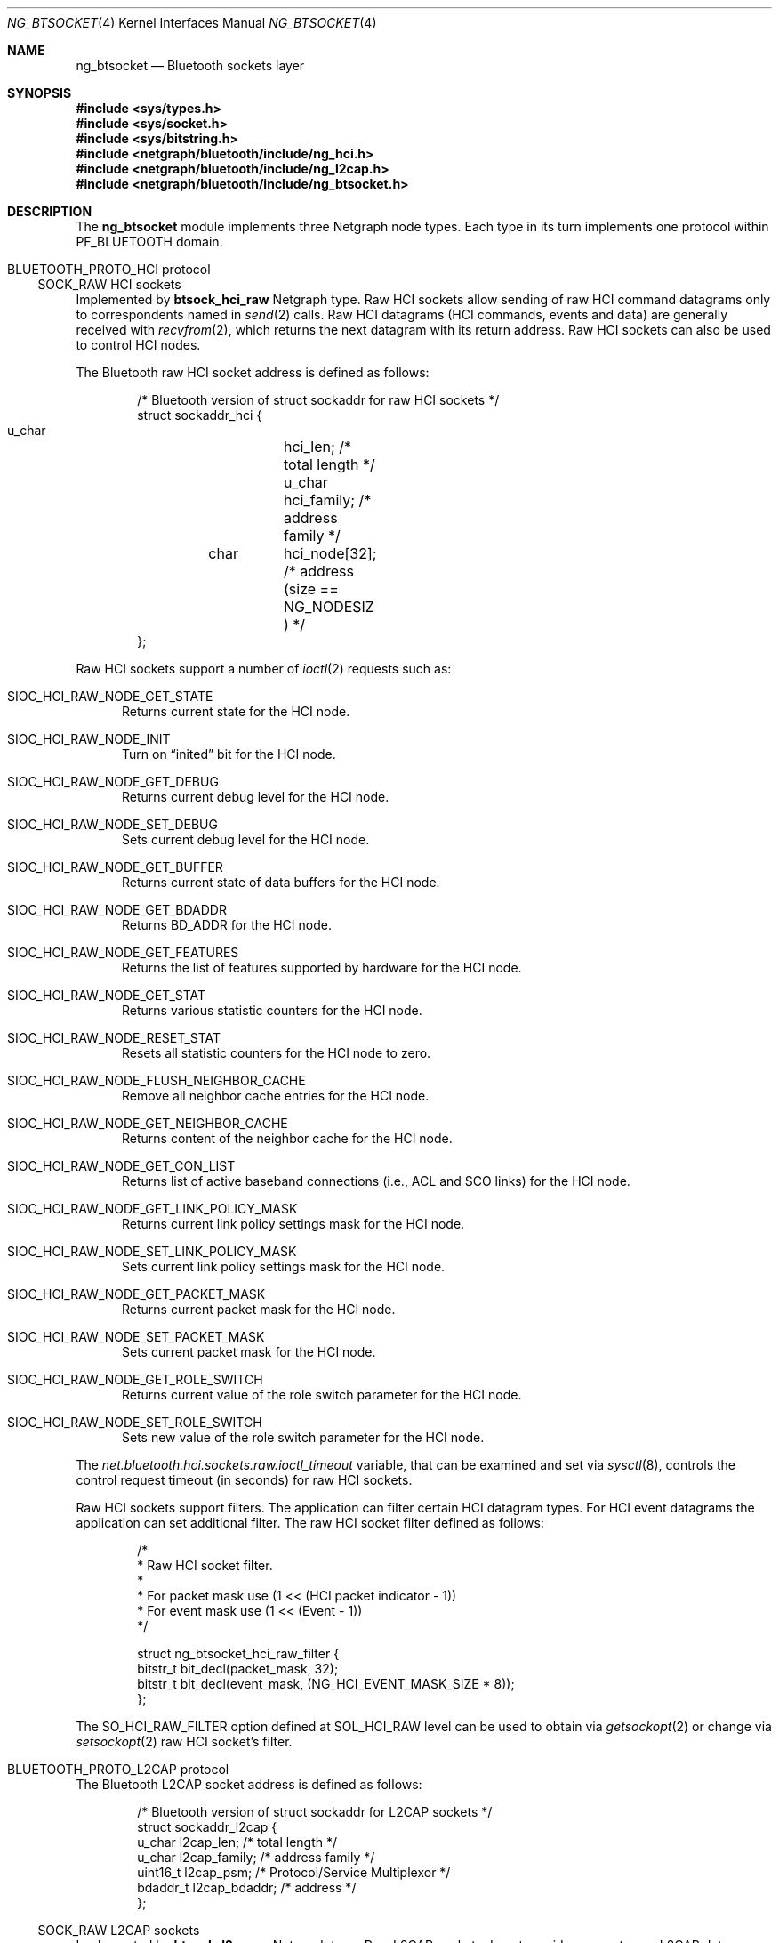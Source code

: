 .\" Copyright (c) 2001-2002 Maksim Yevmenkin <m_evmenkin@yahoo.com>
.\" All rights reserved.
.\"
.\" Redistribution and use in source and binary forms, with or without
.\" modification, are permitted provided that the following conditions
.\" are met:
.\" 1. Redistributions of source code must retain the above copyright
.\"    notice, this list of conditions and the following disclaimer.
.\" 2. Redistributions in binary form must reproduce the above copyright
.\"    notice, this list of conditions and the following disclaimer in the
.\"    documentation and/or other materials provided with the distribution.
.\"
.\" THIS SOFTWARE IS PROVIDED BY THE AUTHOR AND CONTRIBUTORS ``AS IS'' AND
.\" ANY EXPRESS OR IMPLIED WARRANTIES, INCLUDING, BUT NOT LIMITED TO, THE
.\" IMPLIED WARRANTIES OF MERCHANTABILITY AND FITNESS FOR A PARTICULAR PURPOSE
.\" ARE DISCLAIMED. IN NO EVENT SHALL THE AUTHOR OR CONTRIBUTORS BE LIABLE
.\" FOR ANY DIRECT, INDIRECT, INCIDENTAL, SPECIAL, EXEMPLARY, OR CONSEQUENTIAL
.\" DAMAGES (INCLUDING, BUT NOT LIMITED TO, PROCUREMENT OF SUBSTITUTE GOODS
.\" OR SERVICES; LOSS OF USE, DATA, OR PROFITS; OR BUSINESS INTERRUPTION)
.\" HOWEVER CAUSED AND ON ANY THEORY OF LIABILITY, WHETHER IN CONTRACT, STRICT
.\" LIABILITY, OR TORT (INCLUDING NEGLIGENCE OR OTHERWISE) ARISING IN ANY WAY
.\" OUT OF THE USE OF THIS SOFTWARE, EVEN IF ADVISED OF THE POSSIBILITY OF
.\" SUCH DAMAGE.
.\"
.\" $Id: ng_btsocket.4,v 1.7 2003/05/21 19:37:35 max Exp $
.\" $FreeBSD: stable/11/share/man/man4/ng_btsocket.4 286663 2015-08-12 11:56:19Z brueffer $
.\"
.Dd November 13, 2012
.Dt NG_BTSOCKET 4
.Os
.Sh NAME
.Nm ng_btsocket
.Nd Bluetooth sockets layer
.Sh SYNOPSIS
.In sys/types.h
.In sys/socket.h
.In sys/bitstring.h
.In netgraph/bluetooth/include/ng_hci.h
.In netgraph/bluetooth/include/ng_l2cap.h
.In netgraph/bluetooth/include/ng_btsocket.h
.Sh DESCRIPTION
The
.Nm
module implements three Netgraph node types.
Each type in its turn implements one protocol within
.Dv PF_BLUETOOTH
domain.
.Sh Dv BLUETOOTH_PROTO_HCI protocol
.Ss Dv SOCK_RAW HCI sockets
Implemented by
.Nm btsock_hci_raw
Netgraph type.
Raw HCI sockets allow sending of raw HCI command datagrams
only to correspondents named in
.Xr send 2
calls.
Raw HCI datagrams (HCI commands, events and data) are generally received with
.Xr recvfrom 2 ,
which returns the next datagram with its return address.
Raw HCI sockets can also be used to control HCI nodes.
.Pp
The Bluetooth raw HCI socket address is defined as follows:
.Bd -literal -offset indent
/* Bluetooth version of struct sockaddr for raw HCI sockets */
struct sockaddr_hci {
        u_char	hci_len;      /* total length */
        u_char	hci_family;   /* address family */
	char	hci_node[32]; /* address (size == NG_NODESIZ ) */
};
.Ed
.Pp
Raw HCI sockets support a number of
.Xr ioctl 2
requests such as:
.Bl -tag -width foo
.It Dv SIOC_HCI_RAW_NODE_GET_STATE
Returns current state for the HCI node.
.It Dv SIOC_HCI_RAW_NODE_INIT
Turn on
.Dq inited
bit for the HCI node.
.It Dv SIOC_HCI_RAW_NODE_GET_DEBUG
Returns current debug level for the HCI node.
.It Dv SIOC_HCI_RAW_NODE_SET_DEBUG
Sets current debug level for the HCI node.
.It Dv SIOC_HCI_RAW_NODE_GET_BUFFER
Returns current state of data buffers for the HCI node.
.It Dv SIOC_HCI_RAW_NODE_GET_BDADDR
Returns BD_ADDR for the HCI node.
.It Dv SIOC_HCI_RAW_NODE_GET_FEATURES
Returns the list of features supported by hardware for the HCI node.
.It Dv SIOC_HCI_RAW_NODE_GET_STAT
Returns various statistic counters for the HCI node.
.It Dv SIOC_HCI_RAW_NODE_RESET_STAT
Resets all statistic counters for the HCI node to zero.
.It Dv SIOC_HCI_RAW_NODE_FLUSH_NEIGHBOR_CACHE
Remove all neighbor cache entries for the HCI node.
.It Dv SIOC_HCI_RAW_NODE_GET_NEIGHBOR_CACHE
Returns content of the neighbor cache for the HCI node.
.It Dv SIOC_HCI_RAW_NODE_GET_CON_LIST
Returns list of active baseband connections (i.e., ACL and SCO links) for
the HCI node.
.It SIOC_HCI_RAW_NODE_GET_LINK_POLICY_MASK
Returns current link policy settings mask for the HCI node.
.It SIOC_HCI_RAW_NODE_SET_LINK_POLICY_MASK
Sets current link policy settings mask for the HCI node.
.It SIOC_HCI_RAW_NODE_GET_PACKET_MASK
Returns current packet mask for the HCI node.
.It SIOC_HCI_RAW_NODE_SET_PACKET_MASK
Sets current packet mask for the HCI node.
.It SIOC_HCI_RAW_NODE_GET_ROLE_SWITCH
Returns current value of the role switch parameter for the HCI node.
.It SIOC_HCI_RAW_NODE_SET_ROLE_SWITCH
Sets new value of the role switch parameter for the HCI node.
.El
.Pp
The
.Va net.bluetooth.hci.sockets.raw.ioctl_timeout
variable, that can be examined and set via
.Xr sysctl 8 ,
controls the control request timeout (in seconds) for raw HCI sockets.
.Pp
Raw HCI sockets support filters.
The application can filter certain HCI datagram types.
For HCI event datagrams the application can set additional filter.
The raw HCI socket filter defined as follows:
.Bd -literal -offset indent
/*
 * Raw HCI socket filter.
 *
 * For packet mask use (1 << (HCI packet indicator - 1))
 * For event mask use (1 << (Event - 1))
 */

struct ng_btsocket_hci_raw_filter {
        bitstr_t bit_decl(packet_mask, 32);
        bitstr_t bit_decl(event_mask, (NG_HCI_EVENT_MASK_SIZE * 8));
};
.Ed
.Pp
The
.Dv SO_HCI_RAW_FILTER
option defined at
.Dv SOL_HCI_RAW
level can be used to obtain via
.Xr getsockopt 2
or change via
.Xr setsockopt 2
raw HCI socket's filter.
.Sh Dv BLUETOOTH_PROTO_L2CAP protocol
The Bluetooth L2CAP socket address is defined as follows:
.Bd -literal -offset indent
/* Bluetooth version of struct sockaddr for L2CAP sockets */
struct sockaddr_l2cap {
        u_char    l2cap_len;    /* total length */
        u_char    l2cap_family; /* address family */
        uint16_t  l2cap_psm;    /* Protocol/Service Multiplexor */
        bdaddr_t  l2cap_bdaddr; /* address */
};
.Ed
.Ss Dv SOCK_RAW L2CAP sockets
Implemented by
.Nm btsock_l2c_raw
Netgraph type.
Raw L2CAP sockets do not provide access to raw L2CAP datagrams.
These
sockets used to control L2CAP nodes and to issue special L2CAP requests
such as
.Dv ECHO_REQUEST
and
.Dv GET_INFO
request.
.Pp
Raw L2CAP sockets support number of
.Xr ioctl 2
requests such as:
.Bl -tag -width foo
.It Dv SIOC_L2CAP_NODE_GET_FLAGS
Returns current state for the L2CAP node.
.It Dv SIOC_L2CAP_NODE_GET_DEBUG
Returns current debug level for the L2CAP node.
.It Dv SIOC_L2CAP_NODE_SET_DEBUG
Sets current debug level for the L2CAP node.
.It Dv SIOC_L2CAP_NODE_GET_CON_LIST
Returns list of active baseband connections (i.e., ACL links) for the L2CAP
node.
.It Dv SIOC_L2CAP_NODE_GET_CHAN_LIST
Returns list of active channels for the L2CAP node.
.It Dv SIOC_L2CAP_NODE_GET_AUTO_DISCON_TIMO
Returns current value of the auto disconnect timeout for the L2CAP node.
.It Dv SIOC_L2CAP_NODE_SET_AUTO_DISCON_TIMO
Sets current value of the auto disconnect timeout for the L2CAP node.
.It Dv SIOC_L2CAP_L2CA_PING
Issues L2CAP
.Dv ECHO_REQUEST .
.It Dv SIOC_L2CAP_L2CA_GET_INFO
Issues L2CAP
.Dv GET_INFO
request.
.El
.Pp
The
.Va net.bluetooth.l2cap.sockets.raw.ioctl_timeout
variable, that can be examined and set via
.Xr sysctl 8 ,
controls the control request timeout (in seconds) for raw L2CAP sockets.
.Ss Dv SOCK_SEQPACKET L2CAP sockets
Implemented by
.Nm btsock_l2c
Netgraph type.
L2CAP sockets are either
.Dq active
or
.Dq passive .
Active sockets initiate connections to passive sockets.
By default, L2CAP sockets are created active; to create a passive socket, the
.Xr listen 2
system call must be used after binding the socket with the
.Xr bind 2
system call.
Only passive sockets may use the
.Xr accept 2
call to accept incoming connections.
Only active sockets may use the
.Xr connect 2
call to initiate connections.
.Pp
L2CAP sockets support
.Dq "wildcard addressing" .
In this case, socket must be bound to
.Dv NG_HCI_BDADDR_ANY
address.
Note that PSM (Protocol/Service Multiplexor) field is always required.
Once a connection has been established, the socket's address is
fixed by the peer entity's location.
The address assigned to the socket is
the address associated with the Bluetooth device through which packets are
being transmitted and received, and PSM (Protocol/Service Multiplexor).
.Pp
L2CAP sockets support number of options defined at
.Dv SOL_L2CAP
level which can be set with
.Xr setsockopt 2
and tested with
.Xr getsockopt 2 :
.Bl -tag -width foo
.It Dv SO_L2CAP_IMTU
Get (set) maximum payload size the local socket is capable of accepting.
.It Dv SO_L2CAP_OMTU
Get maximum payload size the remote socket is capable of accepting.
.It Dv SO_L2CAP_IFLOW
Get incoming flow specification for the socket.
.Bf -emphasis
Not implemented.
.Ef
.It Dv SO_L2CAP_OFLOW
Get (set) outgoing flow specification for the socket.
.Bf -emphasis
Not implemented.
.Ef
.It Dv SO_L2CAP_FLUSH
Get (set) value of the flush timeout.
.Bf -emphasis
Not implemented.
.Ef
.El
.Sh Dv BLUETOOTH_PROTO_RFCOMM protocol
The Bluetooth RFCOMM socket address is defined as follows:
.Bd -literal -offset indent
/* Bluetooth version of struct sockaddr for RFCOMM sockets */
struct sockaddr_rfcomm {
        u_char   rfcomm_len;     /* total length */
        u_char   rfcomm_family;  /* address family */
        bdaddr_t rfcomm_bdaddr;  /* address */
        uint8_t  rfcomm_channel; /* channel */
};
.Ed
.Ss Dv SOCK_STREAM RFCOMM sockets
Note that RFCOMM sockets do not have associated Netgraph node type.
RFCOMM sockets are implemented as additional layer on top of L2CAP sockets.
RFCOMM sockets are either
.Dq active
or
.Dq passive .
Active sockets initiate connections to passive sockets.
By default, RFCOMM sockets are created active; to create a passive socket, the
.Xr listen 2
system call must be used after binding the socket with the
.Xr bind 2
system call.
Only passive sockets may use the
.Xr accept 2
call to accept incoming connections.
Only active sockets may use the
.Xr connect 2
call to initiate connections.
.Pp
RFCOMM sockets support
.Dq "wildcard addressing" .
In this case, socket must be bound to
.Dv NG_HCI_BDADDR_ANY
address.
Note that RFCOMM channel field is always required.
Once a connection has been established, the socket's address is fixed by the
peer entity's location.
The address assigned to the socket is the address associated with the
Bluetooth device through which packets are being transmitted and received,
and RFCOMM channel.
.Pp
The following options, which can be tested with
.Xr getsockopt 2
call, are defined at
.Dv SOL_RFCOMM
level for RFCOMM sockets:
.Bl -tag -width foo
.It Dv SO_RFCOMM_MTU
Returns the maximum transfer unit size (in bytes) for the underlying RFCOMM
channel.
Note that application still can write/read bigger chunks to/from the socket.
.It Dv SO_RFCOMM_FC_INFO
Return the flow control information for the underlying RFCOMM channel.
.El
.Pp
The
.Va net.bluetooth.rfcomm.sockets.stream.timeout
variable, that can be examined and set via
.Xr sysctl 8 ,
controls the connection timeout (in seconds) for RFCOMM sockets.
.Sh HOOKS
These node types support hooks with arbitrary names (as long as they are
unique) and always accept hook connection requests.
.Sh NETGRAPH CONTROL MESSAGES
These node types support the generic control messages.
.Sh SHUTDOWN
These nodes are persistent and cannot be shut down.
.Sh SEE ALSO
.Xr btsockstat 1 ,
.Xr socket 2 ,
.Xr netgraph 4 ,
.Xr ng_bluetooth 4 ,
.Xr ng_hci 4 ,
.Xr ng_l2cap 4 ,
.Xr ngctl 8 ,
.Xr sysctl 8
.Sh HISTORY
The
.Nm
module was implemented in
.Fx 5.0 .
.Sh AUTHORS
.An Maksim Yevmenkin Aq Mt m_evmenkin@yahoo.com
.Sh BUGS
Most likely.
Please report if found.
